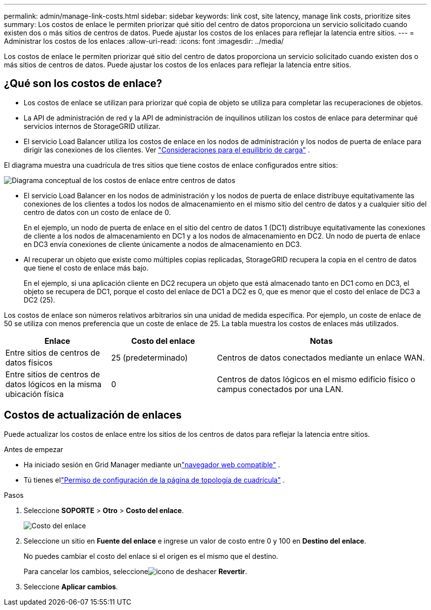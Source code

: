 ---
permalink: admin/manage-link-costs.html 
sidebar: sidebar 
keywords: link cost, site latency, manage link costs, prioritize sites 
summary: Los costos de enlace le permiten priorizar qué sitio del centro de datos proporciona un servicio solicitado cuando existen dos o más sitios de centros de datos.  Puede ajustar los costos de los enlaces para reflejar la latencia entre sitios. 
---
= Administrar los costos de los enlaces
:allow-uri-read: 
:icons: font
:imagesdir: ../media/


[role="lead"]
Los costos de enlace le permiten priorizar qué sitio del centro de datos proporciona un servicio solicitado cuando existen dos o más sitios de centros de datos.  Puede ajustar los costos de los enlaces para reflejar la latencia entre sitios.



== ¿Qué son los costos de enlace?

* Los costos de enlace se utilizan para priorizar qué copia de objeto se utiliza para completar las recuperaciones de objetos.
* La API de administración de red y la API de administración de inquilinos utilizan los costos de enlace para determinar qué servicios internos de StorageGRID utilizar.
* El servicio Load Balancer utiliza los costos de enlace en los nodos de administración y los nodos de puerta de enlace para dirigir las conexiones de los clientes. Ver link:../admin/managing-load-balancing.html["Consideraciones para el equilibrio de carga"] .


El diagrama muestra una cuadrícula de tres sitios que tiene costos de enlace configurados entre sitios:

image::../media/link_costs.gif[Diagrama conceptual de los costos de enlace entre centros de datos]

* El servicio Load Balancer en los nodos de administración y los nodos de puerta de enlace distribuye equitativamente las conexiones de los clientes a todos los nodos de almacenamiento en el mismo sitio del centro de datos y a cualquier sitio del centro de datos con un costo de enlace de 0.
+
En el ejemplo, un nodo de puerta de enlace en el sitio del centro de datos 1 (DC1) distribuye equitativamente las conexiones de cliente a los nodos de almacenamiento en DC1 y a los nodos de almacenamiento en DC2.  Un nodo de puerta de enlace en DC3 envía conexiones de cliente únicamente a nodos de almacenamiento en DC3.

* Al recuperar un objeto que existe como múltiples copias replicadas, StorageGRID recupera la copia en el centro de datos que tiene el costo de enlace más bajo.
+
En el ejemplo, si una aplicación cliente en DC2 recupera un objeto que está almacenado tanto en DC1 como en DC3, el objeto se recupera de DC1, porque el costo del enlace de DC1 a DC2 es 0, que es menor que el costo del enlace de DC3 a DC2 (25).



Los costos de enlace son números relativos arbitrarios sin una unidad de medida específica.  Por ejemplo, un coste de enlace de 50 se utiliza con menos preferencia que un coste de enlace de 25.  La tabla muestra los costos de enlaces más utilizados.

[cols="1a,1a,2a"]
|===
| Enlace | Costo del enlace | Notas 


 a| 
Entre sitios de centros de datos físicos
 a| 
25 (predeterminado)
 a| 
Centros de datos conectados mediante un enlace WAN.



 a| 
Entre sitios de centros de datos lógicos en la misma ubicación física
 a| 
0
 a| 
Centros de datos lógicos en el mismo edificio físico o campus conectados por una LAN.

|===


== Costos de actualización de enlaces

Puede actualizar los costos de enlace entre los sitios de los centros de datos para reflejar la latencia entre sitios.

.Antes de empezar
* Ha iniciado sesión en Grid Manager mediante unlink:../admin/web-browser-requirements.html["navegador web compatible"] .
* Tú tienes ellink:admin-group-permissions.html["Permiso de configuración de la página de topología de cuadrícula"] .


.Pasos
. Seleccione *SOPORTE* > *Otro* > *Costo del enlace*.
+
image::../media/configuring_link_costs.png[Costo del enlace]

. Seleccione un sitio en *Fuente del enlace* e ingrese un valor de costo entre 0 y 100 en *Destino del enlace*.
+
No puedes cambiar el costo del enlace si el origen es el mismo que el destino.

+
Para cancelar los cambios, seleccioneimage:../media/nms_revert.gif["icono de deshacer"] *Revertir*.

. Seleccione *Aplicar cambios*.

